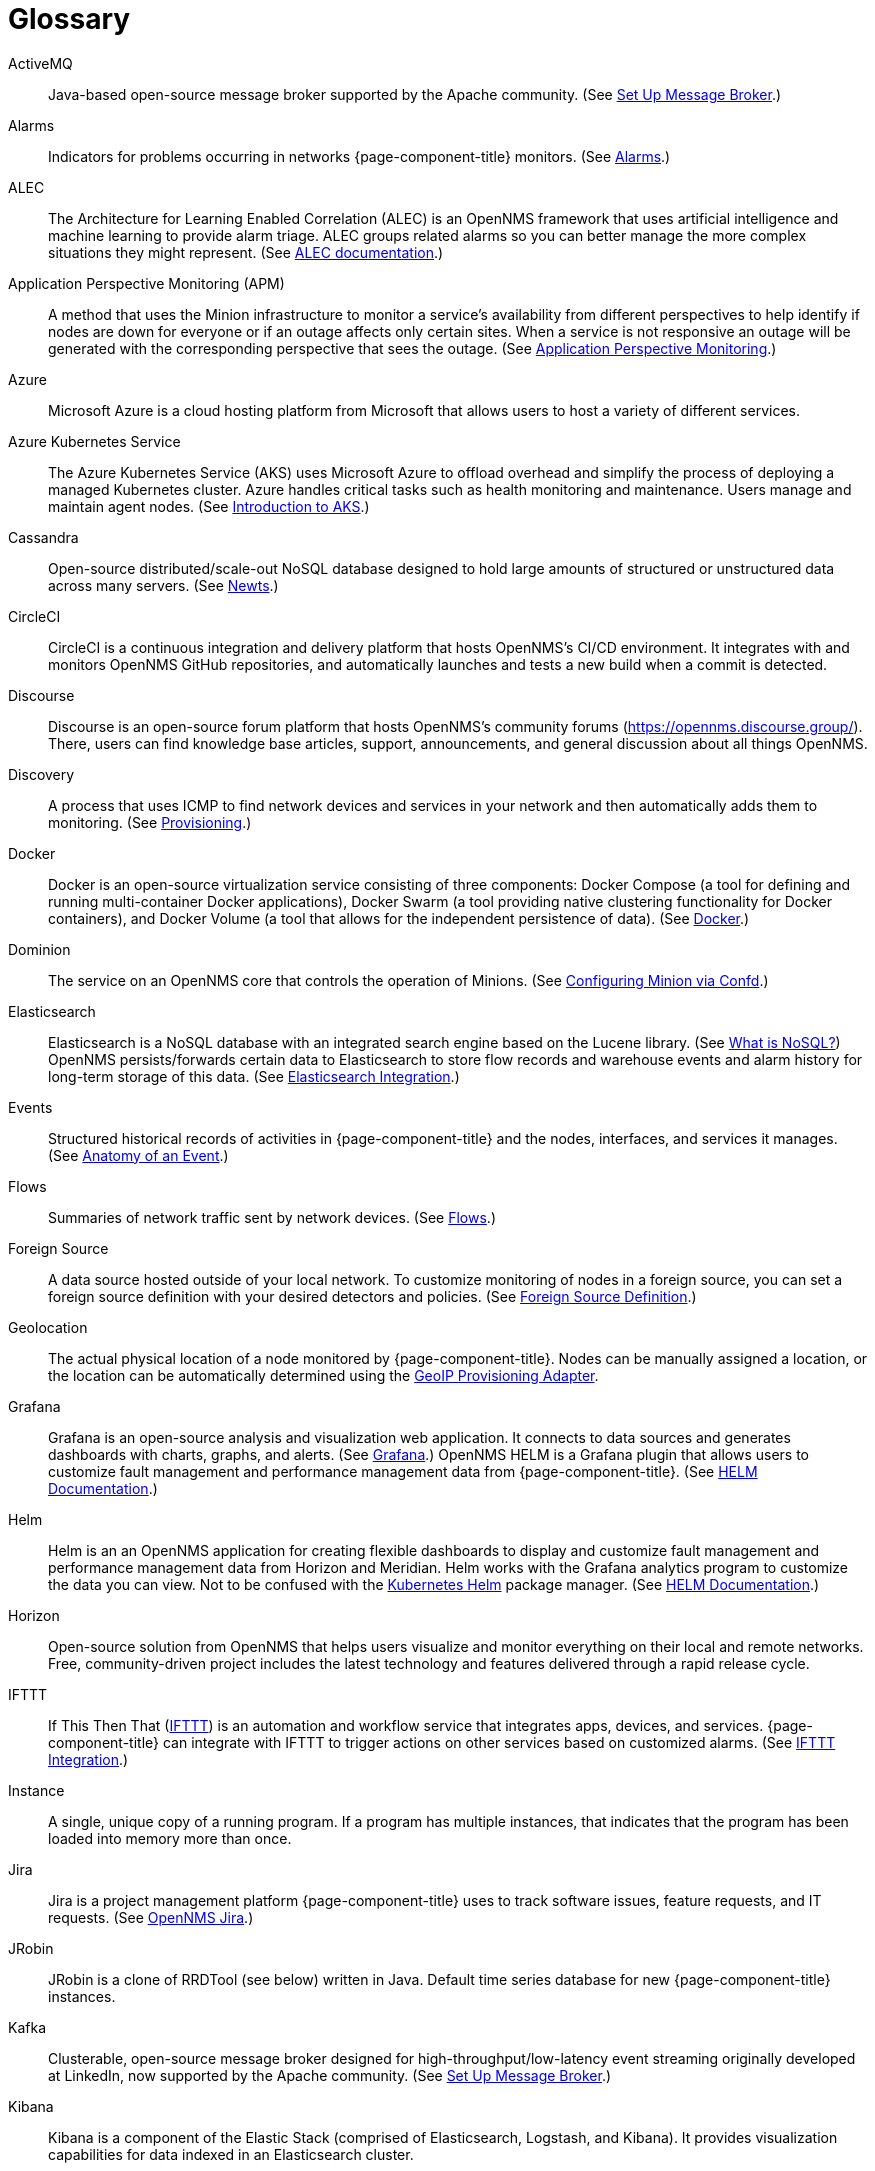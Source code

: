 [[glossary]]
[glossary]
= Glossary

[glossary]
ActiveMQ:: Java-based open-source message broker supported by the Apache community.
(See xref:deployment:core/setup-message-broker.adoc#setup-message-broker[Set Up Message Broker].)

Alarms:: Indicators for problems occurring in networks {page-component-title} monitors.
(See xref:operation:alarms/introduction.adoc[Alarms].)

ALEC:: The Architecture for Learning Enabled Correlation (ALEC) is an OpenNMS framework that uses artificial intelligence and machine learning to provide alarm triage.
ALEC groups related alarms so you can better manage the more complex situations they might represent.
(See https://docs.opennms.com/alec/latest/[ALEC documentation].)

Application Perspective Monitoring (APM):: A method that uses the Minion infrastructure to monitor a service’s availability from different perspectives to help identify if nodes are down for everyone or if an outage affects only certain sites.
When a service is not responsive an outage will be generated with the corresponding perspective that sees the outage.
(See xref:operation:application-perspective-monitoring/introduction.adoc[Application Perspective Monitoring].)

Azure:: Microsoft Azure is a cloud hosting platform from Microsoft that allows users to host a variety of different services.

Azure Kubernetes Service:: The Azure Kubernetes Service (AKS) uses Microsoft Azure to offload overhead and simplify the process of deploying a managed Kubernetes cluster.
Azure handles critical tasks such as health monitoring and maintenance.
Users manage and maintain agent nodes.
(See https://docs.microsoft.com/en-us/azure/aks/intro-kubernetes[Introduction to AKS].)

Cassandra:: Open-source distributed/scale-out NoSQL database designed to hold large amounts of structured or unstructured data across many servers.
(See xref:deployment:time-series-storage/newts/introduction.adoc[Newts].)

CircleCI:: CircleCI is a continuous integration and delivery platform that hosts OpenNMS's CI/CD environment.
It integrates with and monitors OpenNMS GitHub repositories, and automatically launches and tests a new build when a commit is detected.

Discourse:: Discourse is an open-source forum platform that hosts OpenNMS's community forums (https://opennms.discourse.group/).
There, users can find knowledge base articles, support, announcements, and general discussion about all things OpenNMS.

Discovery:: A process that uses ICMP to find network devices and services in your network and then automatically adds them to monitoring.
(See xref:operation:provisioning/introduction.adoc#discovery-auto[Provisioning].)

Docker:: Docker is an open-source virtualization service consisting of three components: Docker Compose (a tool for defining and running multi-container Docker applications), Docker Swarm (a tool providing native clustering functionality for Docker containers), and Docker Volume (a tool that allows for the independent persistence of data).
(See https://docs.docker.com/[Docker].)

Dominion:: The service on an OpenNMS core that controls the operation of Minions.
(See xref:reference:configuration/minion-confd/minion-confd.adoc#dominion[Configuring Minion via Confd].)

Elasticsearch:: Elasticsearch is a NoSQL database with an integrated search engine based on the Lucene library.
(See https://azure.microsoft.com/en-us/overview/nosql-database/[What is NoSQL?])
OpenNMS persists/forwards certain data to Elasticsearch to store flow records and warehouse events and alarm history for long-term storage of this data.
(See xref:operation:elasticsearch/introduction.adoc#elasticsearch[Elasticsearch Integration].)

Events:: Structured historical records of activities in {page-component-title} and the nodes, interfaces, and services it manages.
(See xref:operation:events/anatomy-events.adoc[Anatomy of an Event].)

Flows:: Summaries of network traffic sent by network devices.
(See xref:operation:flows/introduction.adoc[Flows].)

Foreign Source:: A data source hosted outside of your local network.
To customize monitoring of nodes in a foreign source, you can set a foreign source definition with your desired detectors and policies.
(See xref:operation:provisioning/getting-started.adoc#foreign-source-definition[Foreign Source Definition].)

Geolocation:: The actual physical location of a node monitored by {page-component-title}.
Nodes can be manually assigned a location, or the location can be automatically determined using the xref:reference:provisioning/adapters/geoip.adoc[GeoIP Provisioning Adapter].

Grafana:: Grafana is an open-source analysis and visualization web application.
It connects to data sources and generates dashboards with charts, graphs, and alerts.
(See https://grafana.com/[Grafana].)
OpenNMS HELM is a Grafana plugin that allows users to customize fault management and performance management data from {page-component-title}.
(See https://docs.opennms.com/helm/latest[HELM Documentation].)

Helm:: Helm is an an OpenNMS application for creating flexible dashboards to display and customize fault management and performance management data from Horizon and Meridian.
Helm works with the Grafana analytics program to customize the data you can view.
Not to be confused with the https://helm.sh/[Kubernetes Helm] package manager.
(See https://docs.opennms.com/helm/latest[HELM Documentation].)

Horizon:: Open-source solution from OpenNMS that helps users visualize and monitor everything on their local and remote networks.
Free, community-driven project includes the latest technology and features delivered through a rapid release cycle.

IFTTT:: If This Then That (https://ifttt.com/[IFTTT]) is an automation and workflow service that integrates apps, devices, and services.
{page-component-title} can integrate with IFTTT to trigger actions on other services based on customized alarms.
(See xref:operation:alarms/ifttt-integration.adoc[IFTTT Integration].)

Instance:: A single, unique copy of a running program.
If a program has multiple instances, that indicates that the program has been loaded into memory more than once.

Jira:: Jira is a project management platform {page-component-title} uses to track software issues, feature requests, and IT requests.
(See https://issues.opennms.com[OpenNMS Jira].)

JRobin:: JRobin is a clone of RRDTool (see below) written in Java.
Default time series database for new {page-component-title} instances.

Kafka:: Clusterable, open-source message broker designed for high-throughput/low-latency event streaming originally developed at LinkedIn, now supported by the Apache community.
(See xref:deployment:core/setup-message-broker.adoc[Set Up Message Broker].)

Kibana:: Kibana is a component of the Elastic Stack (comprised of Elasticsearch, Logstash, and Kibana).
It provides visualization capabilities for data indexed in an Elasticsearch cluster.

KSC Reports:: Key SNMP customized (KSC) reports provide a way to generate prefabricated graphical views of collected data.
They let you display data from different devices and sources (SNMP, ICMP, HTTP) on one page.
(See xref:operation:admin/webui/opsboard/dashlet/ksc.adoc#ksc[KSC Reports].)

Kubernetes:: Kubernetes is an open-source container orchestration system for automating software deployments, scaling, and management.
Originally designed by Google, the Cloud Native Computing Foundation now maintains it.
(See https://kubernetes.io/[Kubernetes].)

Location:: The monitoring location of a node.
This is distinct from geolocation, which is the actual physical location of the node.

Meridian:: Subscription-based, optimized, and stable version of the OpenNMS Horizon platform.
Annual release with monthly security patches that includes only the most stable and secure Horizon features.

Message broker:: When using Minions and Sentinels, a message broker is required for communication between servers.
{page-component-title} has an embedded ActiveMQ server available for smaller deployments.
You can swap the broker with a dedicated ActiveMQ, gRPC, or Kafaka cluster to provide scalability and load balancing.

Minion:: Instance of the Karaf OSGi service that enables OpenNMS to monitor devices and services in locations that OpenNMS cannot reach.
Minions communicate with these remote devices while OpenNMS performs coordination and task delegation.
(See xref:development:minion/introduction.adoc#minion[Minion].)

Nephron:: OpenNMS component that enables horizontal scaling of flow processing.
Not required for flow processing, but can improve performance for deployments with a very high volume of flow documents.

Network Operating Center:: A Network Operating Center (NOC) is one or more locations where a network is monitored and controlled.
(See https://en.wikipedia.org/wiki/Network_operations_center[Network Operations Center].)

Newts:: Newts (New-Fangled Time Series Datastore) is an OpenNMS time series data store based on Apache Cassandra.
Use it as an alternative persistence strategy instead of JRobin or RRDtool.
(See xref:deployment:time-series-storage/newts/introduction.adoc#ga-opennms-operation-newts[Newts].)

Notifications:: Messages delivered to a set of recipients.
{page-component-title} notifications inform users about events in their monitored networks without forcing them to log in and look at the UI.
(See xref:operation:notifications/introduction.adoc[Notifications].)

Operator board:: Customizable dashboard to visualize monitoring information.
(See xref:operation:admin/webui/opsboard/introduction.adoc[Operator Board].)

PostgreSQL:: Commonly used open-source relational database known for its stability.
PostgreSQL scales up but not out.
(See xref:deployment:core/getting-started.adoc#setup-postgresql[Set up PostgreSQL].)

PRIS:: PRovisioning Integration Server, an optional service to gather node inventory information from an external source.
Use to generate requisition XML files for creating/updating/removing nodes for monitoring.

Provisioning:: The process of getting your devices, applications, and services into monitoring.
(See xref:operation:provisioning/introduction.adoc[Provisioning].)

Remote Method Invocation (RMI):: Java API that lets one Java Virtual Machine (JVM) running object to invoke methods on an object running in another JVM.
RMI integration lets you access a remote Horizon and/or Meridian instance for monitoring and management.
(See xref:operation:admin/rmi.adoc[Enabling RMI].)

Requisitions:: Sets of nodes to import into {page-component-title} for monitoring and management.
You can build requisitions iteratively and import them at a later date.
(See xref:operation:provisioning/getting-started.adoc#requisition-create[Create a Requisition].)

Round Robin Database (RRD):: Special type of database designed for collection, visualization, and analysis of time-series data.
Data is maintained as a fixed-size circular-buffer that overwrites the oldest data with new data.

Sentinel:: Karaf container that provides scalability for data processing of flow data.
It also supports thresholding for streaming telemetry if you are using the xref:deployment:time-series-storage/newts/introduction.adoc[Newts] time-series strategy.
(See xref:deployment:sentinel/introduction.adoc[Sentinel].)

Snaps:: Self-contained software packages that run in a sandbox and have mediated access to host systems.
Our Appliance Service uses snaps to distribute operating system packages and Minion service updates.

Time series, time-series database (TSDB):: Time series is a sequence of data points that occur in successive order over a period of time.
A time series database (TSDB) is designed to store and serve time series data.
(See xref:deployment:time-series-storage/timeseries/time-series-storage.adoc[Time Series Storage] and https://en.wikipedia.org/wiki/Time_series_database[Time Series Database].)